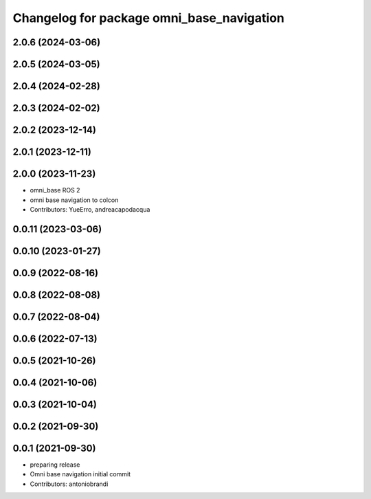 ^^^^^^^^^^^^^^^^^^^^^^^^^^^^^^^^^^^^^^^^^^
Changelog for package omni_base_navigation
^^^^^^^^^^^^^^^^^^^^^^^^^^^^^^^^^^^^^^^^^^

2.0.6 (2024-03-06)
------------------

2.0.5 (2024-03-05)
------------------

2.0.4 (2024-02-28)
------------------

2.0.3 (2024-02-02)
------------------

2.0.2 (2023-12-14)
------------------

2.0.1 (2023-12-11)
------------------

2.0.0 (2023-11-23)
------------------
* omni_base ROS 2
* omni base navigation to colcon
* Contributors: YueErro, andreacapodacqua

0.0.11 (2023-03-06)
-------------------

0.0.10 (2023-01-27)
-------------------

0.0.9 (2022-08-16)
------------------

0.0.8 (2022-08-08)
------------------

0.0.7 (2022-08-04)
------------------

0.0.6 (2022-07-13)
------------------

0.0.5 (2021-10-26)
------------------

0.0.4 (2021-10-06)
------------------

0.0.3 (2021-10-04)
------------------

0.0.2 (2021-09-30)
------------------

0.0.1 (2021-09-30)
------------------
* preparing release
* Omni base navigation initial commit
* Contributors: antoniobrandi
